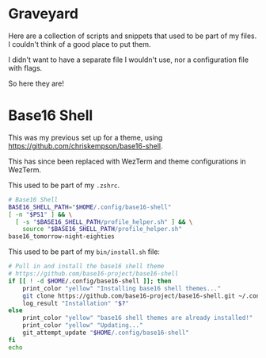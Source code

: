 * Graveyard
Here are a collection of scripts and snippets that used to be part of my files. I couldn't think of a good place to put them.

I didn't want to have a separate file I wouldn't use, nor a configuration file with flags.

So here they are!

* Base16 Shell

This was my previous set up for a theme, using https://github.com/chriskempson/base16-shell.

This has since been replaced with WezTerm and theme configurations in WezTerm.

This used to be part of my ~.zshrc~.
#+BEGIN_SRC sh
# Base16 Shell
BASE16_SHELL_PATH="$HOME/.config/base16-shell"
[ -n "$PS1" ] && \
  [ -s "$BASE16_SHELL_PATH/profile_helper.sh" ] && \
    source "$BASE16_SHELL_PATH/profile_helper.sh"
base16_tomorrow-night-eighties
#+END_SRC

This used to be part of my ~bin/install.sh~ file:
#+BEGIN_SRC sh
# Pull in and install the base16 shell theme
# https://github.com/base16-project/base16-shell
if [[ ! -d $HOME/.config/base16-shell ]]; then
    print_color "yellow" "Installing base16 shell themes..."
    git clone https://github.com/base16-project/base16-shell.git ~/.config/base16-shell
    log_result "Installation" "$?"
else
    print_color "yellow" "base16 shell themes are already installed!"
    print_color "yellow" "Updating..."
    git_attempt_update "$HOME/.config/base16-shell"
fi
echo
#+END_SRC
